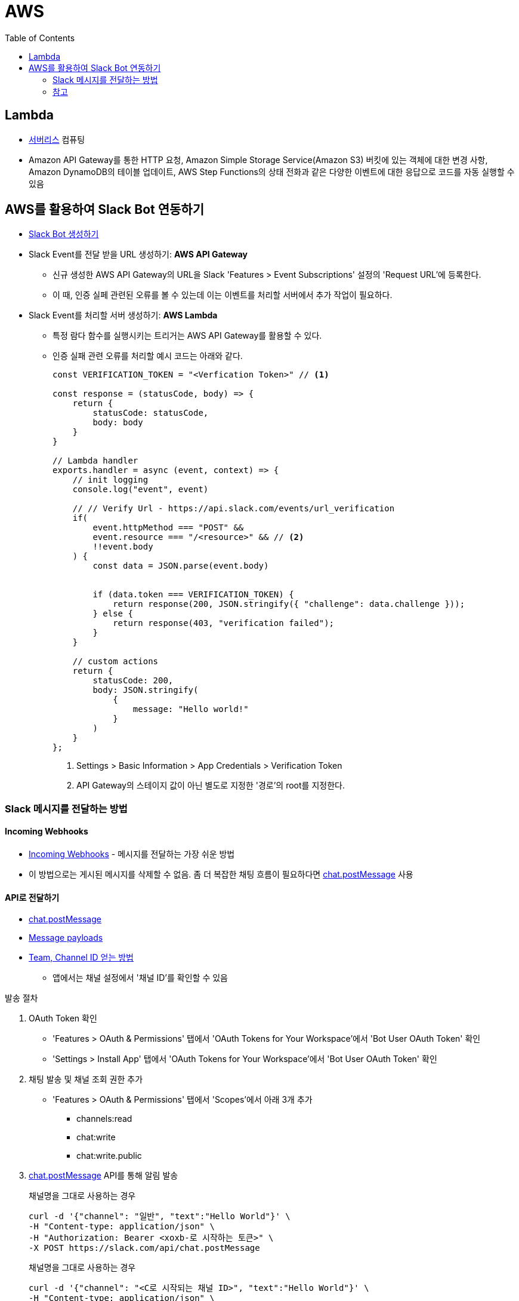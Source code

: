 = AWS
:toc:

== Lambda

* https://aws.amazon.com/ko/serverless/[서버리스] 컴퓨팅
* Amazon API Gateway를 통한 HTTP 요청, Amazon Simple Storage Service(Amazon S3) 버킷에 있는 객체에 대한 변경 사항, 
Amazon DynamoDB의 테이블 업데이트, AWS Step Functions의 상태 전화과 같은 다양한 이벤트에 대한 응답으로 코드를 자동 실행할 수 있음

== AWS를 활용하여 Slack Bot 연동하기

* https://api.slack.com/apps[Slack Bot 생성하기]
* Slack Event를 전달 받을 URL 생성하기: **AWS API Gateway**
** 신규 생성한 AWS API Gateway의 URL을 Slack 'Features > Event Subscriptions' 설정의 'Request URL'에 등록한다.
** 이 때, 인증 실페 관련된 오류를 볼 수 있는데 이는 이벤트를 처리할 서버에서 추가 작업이 필요하다.
* Slack Event를 처리할 서버 생성하기: **AWS Lambda**
** 특정 람다 함수를 실행시키는 트리거는 AWS API Gateway를 활용할 수 있다.
** 인증 실패 관련 오류를 처리할 예시 코드는 아래와 같다.
+
[source, javascript]
----
const VERIFICATION_TOKEN = "<Verfication Token>" // <1>

const response = (statusCode, body) => {
    return {
        statusCode: statusCode,
        body: body
    }
}

// Lambda handler
exports.handler = async (event, context) => {
    // init logging
    console.log("event", event)
    
    // // Verify Url - https://api.slack.com/events/url_verification
    if(
        event.httpMethod === "POST" && 
        event.resource === "/<resource>" && // <2>
        !!event.body
    ) {
        const data = JSON.parse(event.body)
        
        
        if (data.token === VERIFICATION_TOKEN) {
            return response(200, JSON.stringify({ "challenge": data.challenge }));
        } else {
            return response(403, "verification failed");
        }
    }
    
    // custom actions
    return {
        statusCode: 200,
        body: JSON.stringify(
            {
                message: "Hello world!"
            }
        )
    }
};
----
<1> Settings > Basic Information > App Credentials > Verification Token
<2> API Gateway의 스테이지 값이 아닌 별도로 지정한 '경로'의 root를 지정한다.

=== Slack 메시지를 전달하는 방법

==== Incoming Webhooks

* https://api.slack.com/messaging/webhooks[Incoming Webhooks] - 메시지를 전달하는 가장 쉬운 방법
* 이 방법으로는 게시된 메시지를 삭제할 수 없음. 좀 더 복잡한 채팅 흐름이 필요하다면 https://api.slack.com/methods/chat.postMessage[chat.postMessage] 사용

==== API로 전달하기

* https://api.slack.com/methods/chat.postMessage[chat.postMessage]
* https://api.slack.com/reference/messaging/payload[Message payloads]
* https://help.socialintents.com/article/148-how-to-find-your-slack-team-id-and-slack-channel-id[Team, Channel ID 얻는 방법]
** 앱에서는 채널 설정에서 '채널 ID'를 확인할 수 있음

.발송 절차
. OAuth Token 확인
** 'Features > OAuth & Permissions' 탭에서 'OAuth Tokens for Your Workspace'에서 'Bot User OAuth Token' 확인
** 'Settings > Install App' 탭에서 'OAuth Tokens for Your Workspace'에서 'Bot User OAuth Token' 확인
. 채팅 발송 및 채널 조회 권한 추가
** 'Features > OAuth & Permissions' 탭에서 'Scopes'에서 아래 3개 추가
*** channels:read
*** chat:write
*** chat:write.public
. https://api.slack.com/methods/chat.postMessage[chat.postMessage] API를 통해 알림 발송
+
.채널명을 그대로 사용하는 경우
[source, bash]
----
curl -d '{"channel": "일반", "text":"Hello World"}' \
-H "Content-type: application/json" \
-H "Authorization: Bearer <xoxb-로 시작하는 토큰>" \
-X POST https://slack.com/api/chat.postMessage
----
+
.채널명을 그대로 사용하는 경우
[source, bash]
----
curl -d '{"channel": "<C로 시작되는 채널 ID>", "text":"Hello World"}' \
-H "Content-type: application/json" \
-H "Authorization: Bearer <xoxb-로 시작하는 토큰>" \
-X POST https://slack.com/api/chat.postMessage
----

=== 참고

* https://app.slack.com/block-kit-builder[Block Kit Builder] - 메시지 예시를 확인할 수 있는 빌더
* https://w3percentagecalculator.com/json-to-one-line-converter/[JSON 한 줄로 만들기] - 예시 데이터를 cURL 테스트할 때 활용
